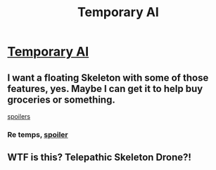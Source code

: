 #+TITLE: Temporary AI

* [[http://www.miraclejones.com/stories/steve-jobs.html][Temporary AI]]
:PROPERTIES:
:Author: traverseda
:Score: 10
:DateUnix: 1445739337.0
:DateShort: 2015-Oct-25
:END:

** I want a floating Skeleton with some of those features, yes. Maybe I can get it to help buy groceries or something.

[[#s][spoilers]]
:PROPERTIES:
:Author: cae_jones
:Score: 1
:DateUnix: 1445744875.0
:DateShort: 2015-Oct-25
:END:

*** Re temps, [[#s][spoiler]]
:PROPERTIES:
:Author: DataPacRat
:Score: 3
:DateUnix: 1445746719.0
:DateShort: 2015-Oct-25
:END:


** WTF is this? Telepathic Skeleton Drone?!
:PROPERTIES:
:Author: krakonfour
:Score: 1
:DateUnix: 1445806803.0
:DateShort: 2015-Oct-26
:END:
